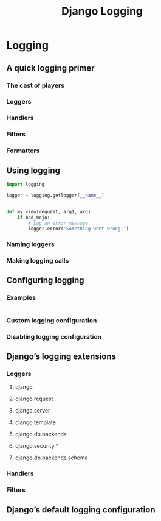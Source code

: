 #+TITLE: Django Logging

* Logging
** A quick logging primer
*** The cast of players
*** Loggers
*** Handlers
*** Filters
*** Formatters
** Using logging
   #+begin_src python
     import logging

     logger = logging.getlogger(__name__)


     def my_view(request, arg1, arg):
         if bad_mojo:
             # Log an error message
             logger.error('Something went wrong!')
   #+end_src
*** Naming loggers
*** Making logging calls
** Configuring logging
*** Examples
    #+begin_src python
    #+end_src
*** Custom logging configuration
*** Disabling logging configuration
** Django’s logging extensions
*** Loggers
**** django
**** django.request
**** django.server
**** django.template
**** django.db.backends
**** django.security.*
**** django.db.backends.schema
*** Handlers
*** Filters
** Django’s default logging configuration
